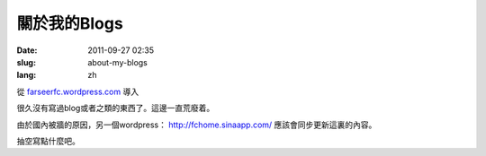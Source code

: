 關於我的Blogs
#############
:date: 2011-09-27 02:35
:slug: about-my-blogs
:lang: zh

從 `farseerfc.wordpress.com <http://farseerfc.wordpress.com/>`_ 導入


很久沒有寫過blog或者之類的東西了。這邊一直荒廢着。

由於國內被牆的原因，另一個wordpress： \ http://fchome.sinaapp.com/ 
應該會同步更新這裏的內容。

抽空寫點什麼吧。

